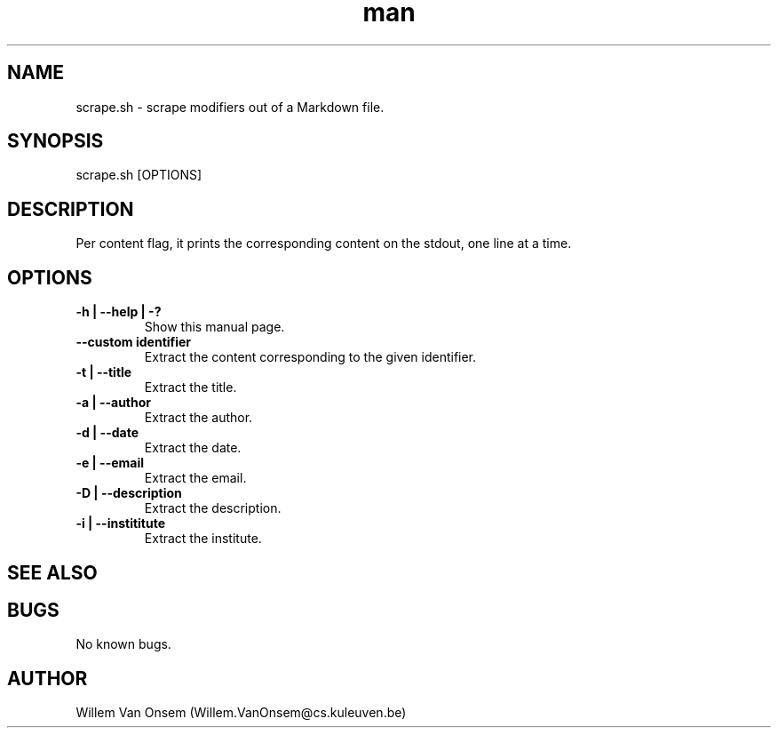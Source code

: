 .\" Manpage for scrape.sh.
.\" Contact Willem.VanOnsem@cs.kuleuven.be to correct errors or typos.
.TH man 6 "12 Jan 2015" "0.1" "scrape.sh man page"
.SH NAME
scrape.sh \- scrape modifiers out of a Markdown file.
.SH SYNOPSIS
scrape.sh [OPTIONS]
.SH DESCRIPTION
Per content flag, it prints the corresponding content on the stdout, one line at a time.
.SH OPTIONS
.TP
.B -h | --help | -?
Show this manual page.
.TP
.B --custom "identifier"
Extract the content corresponding to the given identifier.
.TP
.B -t | --title
Extract the title.
.TP
.B -a | --author
Extract the author.
.TP
.B -d | --date
Extract the date.
.TP
.B -e | --email
Extract the email.
.TP
.B -D | --description
Extract the description.
.TP
.B -i | --instititute
Extract the institute.
.SH SEE ALSO
.SH BUGS
No known bugs.
.SH AUTHOR
Willem Van Onsem (Willem.VanOnsem@cs.kuleuven.be)
